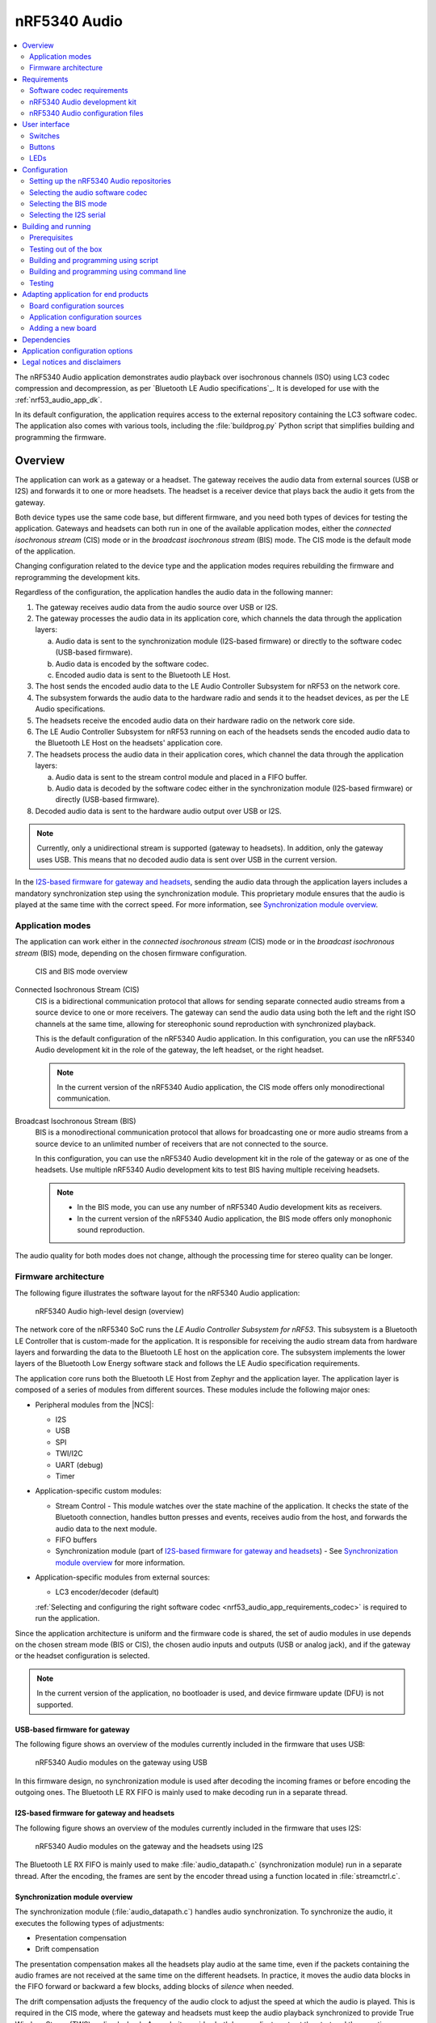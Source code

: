 .. _nrf53_audio_app:

nRF5340 Audio
#############

.. contents::
   :local:
   :depth: 2

The nRF5340 Audio application demonstrates audio playback over isochronous channels (ISO) using LC3 codec compression and decompression, as per `Bluetooth LE Audio specifications`_.
It is developed for use with the :ref:`nrf53_audio_app_dk`.

In its default configuration, the application requires access to the external repository containing the LC3 software codec.
The application also comes with various tools, including the :file:`buildprog.py` Python script that simplifies building and programming the firmware.

.. _nrf53_audio_app_overview:

Overview
********

The application can work as a gateway or a headset.
The gateway receives the audio data from external sources (USB or I2S) and forwards it to one or more headsets.
The headset is a receiver device that plays back the audio it gets from the gateway.

Both device types use the same code base, but different firmware, and you need both types of devices for testing the application.
Gateways and headsets can both run in one of the available application modes, either the *connected isochronous stream* (CIS) mode or in the *broadcast isochronous stream* (BIS) mode.
The CIS mode is the default mode of the application.

Changing configuration related to the device type and the application modes requires rebuilding the firmware and reprogramming the development kits.

Regardless of the configuration, the application handles the audio data in the following manner:

1. The gateway receives audio data from the audio source over USB or I2S.
#. The gateway processes the audio data in its application core, which channels the data through the application layers:

   a. Audio data is sent to the synchronization module (I2S-based firmware) or directly to the software codec (USB-based firmware).
   #. Audio data is encoded by the software codec.
   #. Encoded audio data is sent to the Bluetooth LE Host.

#. The host sends the encoded audio data to the LE Audio Controller Subsystem for nRF53 on the network core.
#. The subsystem forwards the audio data to the hardware radio and sends it to the headset devices, as per the LE Audio specifications.
#. The headsets receive the encoded audio data on their hardware radio on the network core side.
#. The LE Audio Controller Subsystem for nRF53 running on each of the headsets sends the encoded audio data to the Bluetooth LE Host on the headsets' application core.
#. The headsets process the audio data in their application cores, which channel the data through the application layers:

   a. Audio data is sent to the stream control module and placed in a FIFO buffer.
   #. Audio data is decoded by the software codec either in the synchronization module (I2S-based firmware) or directly (USB-based firmware).

#. Decoded audio data is sent to the hardware audio output over USB or I2S.

.. note::
   Currently, only a unidirectional stream is supported (gateway to headsets).
   In addition, only the gateway uses USB.
   This means that no decoded audio data is sent over USB in the current version.

In the `I2S-based firmware for gateway and headsets`_, sending the audio data through the application layers includes a mandatory synchronization step using the synchronization module.
This proprietary module ensures that the audio is played at the same time with the correct speed.
For more information, see `Synchronization module overview`_.

.. _nrf53_audio_app_overview_modes:

Application modes
=================

The application can work either in the *connected isochronous stream* (CIS) mode or in the *broadcast isochronous stream* (BIS) mode, depending on the chosen firmware configuration.

.. figure:: /images/octave_application_topologies.svg
   :alt: CIS and BIS mode overview

   CIS and BIS mode overview

Connected Isochronous Stream (CIS)
  CIS is a bidirectional communication protocol that allows for sending separate connected audio streams from a source device to one or more receivers.
  The gateway can send the audio data using both the left and the right ISO channels at the same time, allowing for stereophonic sound reproduction with synchronized playback.

  This is the default configuration of the nRF5340 Audio application.
  In this configuration, you can use the nRF5340 Audio development kit in the role of the gateway, the left headset, or the right headset.

  .. note::
     In the current version of the nRF5340 Audio application, the CIS mode offers only monodirectional communication.

Broadcast Isochronous Stream (BIS)
  BIS is a monodirectional communication protocol that allows for broadcasting one or more audio streams from a source device to an unlimited number of receivers that are not connected to the source.

  In this configuration, you can use the nRF5340 Audio development kit in the role of the gateway or as one of the headsets.
  Use multiple nRF5340 Audio development kits to test BIS having multiple receiving headsets.

  .. note::
     * In the BIS mode, you can use any number of nRF5340 Audio development kits as receivers.
     * In the current version of the nRF5340 Audio application, the BIS mode offers only monophonic sound reproduction.

The audio quality for both modes does not change, although the processing time for stereo quality can be longer.

.. _nrf53_audio_app_overview_architecture:

Firmware architecture
=====================

The following figure illustrates the software layout for the nRF5340 Audio application:

.. figure:: /images/octave_application_structure_generic.svg
   :alt: nRF5340 Audio high-level design (overview)

   nRF5340 Audio high-level design (overview)

The network core of the nRF5340 SoC runs the *LE Audio Controller Subsystem for nRF53*.
This subsystem is a Bluetooth LE Controller that is custom-made for the application.
It is responsible for receiving the audio stream data from hardware layers and forwarding the data to the Bluetooth LE host on the application core.
The subsystem implements the lower layers of the Bluetooth Low Energy software stack and follows the LE Audio specification requirements.

The application core runs both the Bluetooth LE Host from Zephyr and the application layer.
The application layer is composed of a series of modules from different sources.
These modules include the following major ones:

* Peripheral modules from the |NCS|:

  * I2S
  * USB
  * SPI
  * TWI/I2C
  * UART (debug)
  * Timer

* Application-specific custom modules:

  * Stream Control - This module watches over the state machine of the application.
    It checks the state of the Bluetooth connection, handles button presses and events, receives audio from the host, and forwards the audio data to the next module.
  * FIFO buffers
  * Synchronization module (part of `I2S-based firmware for gateway and headsets`_) - See `Synchronization module overview`_ for more information.

* Application-specific modules from external sources:

  * LC3 encoder/decoder (default)

  :ref:`Selecting and configuring the right software codec <nrf53_audio_app_requirements_codec>` is required to run the application.

Since the application architecture is uniform and the firmware code is shared, the set of audio modules in use depends on the chosen stream mode (BIS or CIS), the chosen audio inputs and outputs (USB or analog jack), and if the gateway or the headset configuration is selected.

.. note::
   In the current version of the application, no bootloader is used, and device firmware update (DFU) is not supported.

.. _nrf53_audio_app_overview_architecture_usb:

USB-based firmware for gateway
------------------------------

The following figure shows an overview of the modules currently included in the firmware that uses USB:

.. figure:: /images/octave_application_structure_gateway.svg
   :alt: nRF5340 Audio modules on the gateway using USB

   nRF5340 Audio modules on the gateway using USB

In this firmware design, no synchronization module is used after decoding the incoming frames or before encoding the outgoing ones.
The Bluetooth LE RX FIFO is mainly used to make decoding run in a separate thread.

.. _nrf53_audio_app_overview_architecture_i2s:

I2S-based firmware for gateway and headsets
-------------------------------------------

The following figure shows an overview of the modules currently included in the firmware that uses I2S:

.. figure:: /images/octave_application_structure.svg
   :alt: nRF5340 Audio modules on the gateway and the headsets using I2S

   nRF5340 Audio modules on the gateway and the headsets using I2S

The Bluetooth LE RX FIFO is mainly used to make :file:`audio_datapath.c` (synchronization module) run in a separate thread.
After the encoding, the frames are sent by the encoder thread using a function located in :file:`streamctrl.c`.

.. _nrf53_audio_app_overview_architecture_sync_module:

Synchronization module overview
-------------------------------

The synchronization module (:file:`audio_datapath.c`) handles audio synchronization.
To synchronize the audio, it executes the following types of adjustments:

* Presentation compensation
* Drift compensation

The presentation compensation makes all the headsets play audio at the same time, even if the packets containing the audio frames are not received at the same time on the different headsets.
In practice, it moves the audio data blocks in the FIFO forward or backward a few blocks, adding blocks of *silence* when needed.

The drift compensation adjusts the frequency of the audio clock to adjust the speed at which the audio is played.
This is required in the CIS mode, where the gateway and headsets must keep the audio playback synchronized to provide True Wireless Stereo (TWS) audio playback.
As such, it provides both larger adjustments at the start and then continuous small adjustments to the audio synchronization.
This compensation method counters any drift caused by the differences in the frequencies of the quartz crystal oscillators used in the development kits.
Development kits use quartz crystal oscillators to generate a stable clock frequency.
However, the frequency of these crystals always slightly differs.
The drift compensation makes the inter-IC sound (I2S) interface on the headsets run as fast as the Bluetooth packets reception.
This prevents I2S overruns or underruns, both in the CIS mode and the BIS mode.

See the following figure for an overview of the synchronization module.

.. figure:: /images/octave_application_structure_sync_module.svg
   :alt: nRF5340 Audio synchronization module overview

   nRF5340 Audio synchronization module overview

Both synchronization methods use the SDU reference timestamps (:c:type:`sdu_ref`) as the reference variable.
If the device is a gateway that is :ref:`using I2S as audio source <nrf53_audio_app_overview_architecture_i2s>` and the stream is unidirectional (gateway to headsets), :c:type:`sdu_ref` is continuously being extracted from the LE Audio Controller Subsystem for nRF53 on the gateway.
These :c:type:`sdu_ref` values are then sent to the gateway's synchronization module, and used to do drift compensation.
This extraction of :c:type:`sdu_ref` happens inside the function in :file:`streamctrl.c` that sends encoded data.

.. note::
   Inside the synchronization module (:file:`audio_datapath.c`), all time-related variables end with ``_us`` (for microseconds).
   This means that :c:type:`sdu_ref` becomes :c:type:`sdu_ref_us` inside the module.

As the nRF5340 is a dual-core SoC, and both cores need the same concept of time, each core runs a free-running timer in an infinite loop.
These two timers are reset at the same time, and they run from the same clock source.
This means that they should always show the same values for the same points in time.
The network core of the nRF5340 running the LE controller for nRF53 uses its timer to generate the :c:type:`sdu_ref` timestamp for every audio packet received.
The application core running the nRF5340 Audio application uses its timer to generate :c:type:`cur_time` and :c:type:`frame_start_ts`.

After the decoding takes place, the audio data is divided into smaller blocks and added to a FIFO.
These blocks are then continuously being fed to I2S, block by block.

See the following figure for the details of the compensation methods of the synchronization module.

.. figure:: /images/octave_application_sync_module_states.svg
   :alt: nRF5340 Audio's state machine for compensation mechanisms

   nRF5340 Audio's state machine for compensation mechanisms

The following external factors can affect the presentation compensation:

* The drift compensation must be synchronized to the locked state (:c:enumerator:`DRIFT_STATE_LOCKED`) before the presentation compensation can start.
  This drift compensation adjusts the frequency of the audio clock, indicating that the audio is being played at the right speed.
  When the drift compensation is not in the locked state, the presentation compensation does not leave the init state (:c:enumerator:`PRES_STATE_INIT`).
  Also, if the drift compensation loses synchronization, moving out of :c:enumerator:`DRIFT_STATE_LOCKED`, the presentation compensation moves back to :c:enumerator:`PRES_STATE_INIT`.
* When audio is being played, it is expected that a new audio frame is received in each ISO connection interval.
  If this does not occur, the headset might have lost its connection with the gateway.
  When the connection is restored, the application receives an :c:type:`sdu_ref` not consecutive with the previously received :c:type:`sdu_ref`.
  Then the presentation compensation is put into :c:enumerator:`PRES_STATE_WAIT` to ensure that the audio is still in sync.

.. note::
   When both the drift and presentation compensation are in state *locked* (:c:enumerator:`DRIFT_STATE_LOCKED` and :c:enumerator:`PRES_STATE_LOCKED`), **LED2** lights up.

Synchronization module flow
+++++++++++++++++++++++++++

The received audio data in the I2S-based firmware devices follows the following path:

1. The LE Audio Controller Subsystem for nRF53 running on the network core receives the compressed audio data.
#. The controller subsystem sends the audio data to the Zephyr Bluetooth LE host similarly to the :ref:`zephyr:bluetooth-hci-rpmsg-sample` sample.
#. The host sends the data to the stream control module (:file:`streamctrl.c`).
#. The data is sent to a FIFO buffer.
#. The data is sent from the FIFO buffer to the :file:`audio_datapath.c` synchronization module.
   The :file:`audio_datapath.c` module performs the audio synchronization based on the SDU reference timestamps.
   Each package sent from the gateway gets a unique SDU reference timestamp.
   These timestamps are generated on the headset controllers.
   This enables the creation of True Wireless Stereo (TWS) earbuds where the audio is synchronized in the CIS mode.
   It does also keep the speed of the inter-IC sound (I2S) interface synchronized with the sending and receiving speed of Bluetooth packets.
#. The :file:`audio_datapath.c` module sends the compressed audio data to the LC3 audio decoder for decoding.

#. The audio decoder decodes the data and sends the uncompressed audio data (PCM) back to the :file:`audio_datapath.c` module.
#. The :file:`audio_datapath.c` module continuously feeds the uncompressed audio data to the hardware codec.
#. The hardware codec receives the uncompressed audio data over the inter-IC sound (I2S) interface and performs the digital-to-analog (DAC) conversion to an analog audio signal.

.. _nrf53_audio_app_requirements:

Requirements
************

The nRF5340 Audio application is designed to be used only with the following hardware:

+---------------------+----------------------------------+--------------------------+---------------------------------+
| Hardware platforms  | PCA                              | Board name               | Build target                    |
+=====================+==================================+==========================+=================================+
| nRF5340 Audio DK    | PCA10121 revision 1.0.0 or above | nrf5340_audio_dk_nrf5340 | nrf5340_audio_dk_nrf5340_cpuapp |
+---------------------+----------------------------------+--------------------------+---------------------------------+

.. note::
   The application supports PCA10121 revisions 1.0.0 or above.
   The application is also compatible with the following pre-launch revisions:

   * Revision 0.7.0 (not recommended).
   * Revisions 0.8.0 and above.

You need at least two nRF5340 Audio development kits (one with the gateway firmware and one with headset firmware) to test the application.
For CIS with TWS in mind, three kits are required.

.. _nrf53_audio_app_requirements_codec:

Software codec requirements
===========================

The nRF5340 Audio application must the LC3 software (developed specifically for use with LE Audio).
The codec requires :ref:`adding its own repository before building and running <nrf53_audio_app_configuration_repos>`.

|lc3_codec_access_note|
See :ref:`nrf53_audio_app_configuration_select_codec` for more information.

.. _nrf53_audio_app_dk:

nRF5340 Audio development kit
=============================

The nRF5340 Audio development kit is a hardware development platform that demonstrates the nRF5340 Audio application.

.. _nrf53_audio_app_dk_features:

Key features of the nRF5340 Audio DK
------------------------------------

* Nordic Semiconductor's nRF5340 Bluetooth LE / multiprotocol SoC.
* Nordic Semiconductor's nPM1100 power management SoC.
* CS47L63 AD-DA converter from Cirrus Logic, dedicated to TWS devices.
* Stereo analog line input.
* Mono analog output.
* Onboard Pulse Density Modulation (PDM) microphone.
* Computer connection and battery charging through USB-C.
* Second nRF5340 SoC that works as an onboard SEGGER debugger.
* SD card reader (no SD card supplied).
* User-programmable buttons and LEDs.
* Normal operating temperature range 10–40°C.
* When using a power adapter to USB, the power supply adapter must meet USB power supply requirements.
* Embedded battery charge system
* Rechargeable Li-Po battery with 1500 mAh capacity

.. _nrf53_audio_app_dk_drawings:

Hardware drawings
-----------------

The nRF5340 Audio hardware drawings show both sides of the development kit in its plastic case:

.. figure:: /images/nRF5340_audio_dk_front_case.svg
   :alt: Figure 1. nRF5340 Audio DK (PCA10121) front view

   Figure 1. nRF5340 Audio DK (PCA10121) front view

.. figure:: /images/nRF5340_audio_dk_back_case.svg
   :alt: Figure 2. nRF5340 Audio DK (PCA10121) back view

   Figure 2. nRF5340 Audio DK (PCA10121) back view

The following figure shows the back of the development kit without the case:

.. figure:: /images/nRF5340_audio_dk_back.svg
   :alt: Figure 3. nRF5340 Audio DK (PCA10121) back view without case

   Figure 3. nRF5340 Audio DK (PCA10121) back view without case

For the description of the relevant PCB elements, see the `User interface`_ section.

.. _nrf53_audio_app_dk_solder_bridge_overview:

Solder bridge overview
----------------------

The nRF5340 Audio DK has a range of solder bridges for enabling or disabling selected functionalities.
Changes to these are not needed for normal use of the DK.
The following table is a complete overview of the solder bridges on the nRF5340 Audio DK.

+------------+-------------------------------------------------------------------------------------+--------------+--------+
|Designator  | Description                                                                         | Default state| Layer  |
+============+=====================================================================================+==============+========+
|SB1         | Short to connect digital microphone DOUT to P1.06                                   | Open         | Top    |
+------------+-------------------------------------------------------------------------------------+--------------+--------+
|SB2         | Cut to disconnect P0.12 from TRACE                                                  | Shorted      | Top    |
+------------+-------------------------------------------------------------------------------------+--------------+--------+
|SB3         | Short to connect PMIC MODE to VOUTB, must not be shorted while SB4 is shorted       | Open         | Top    |
+------------+-------------------------------------------------------------------------------------+--------------+--------+
|SB4         | Cut to disable PMIC MODE from GND, must not be shorted while SB3 is shorted         | Shorted      | Top    |
+------------+-------------------------------------------------------------------------------------+--------------+--------+
|SB5         | Cut to enable VBAT current measurements on P6                                       | Shorted      | Top    |
+------------+-------------------------------------------------------------------------------------+--------------+--------+
|SB6         | Cut to enable VBAT current measurements on P6                                       | Shorted      | Top    |
+------------+-------------------------------------------------------------------------------------+--------------+--------+
|SB7         | Cut to enable HW CODEC 1.8V current measurements on P8                              | Shorted      | Top    |
+------------+-------------------------------------------------------------------------------------+--------------+--------+
|SB8         | Cut to enable VDD_nRF current measurements on P9                                    | Shorted      | Top    |
+------------+-------------------------------------------------------------------------------------+--------------+--------+
|SB9         | Cut to disconnect filter from OUTP                                                  | Shorted      | Top    |
+------------+-------------------------------------------------------------------------------------+--------------+--------+
|SB10        | Cut to disconnect filter from OUTN                                                  | Shorted      | Top    |
+------------+-------------------------------------------------------------------------------------+--------------+--------+
|SB11        | Cut to disconnect the LED for the HW CODEC GPIO                                     | Shorted      | Top    |
+------------+-------------------------------------------------------------------------------------+--------------+--------+
|SB12        | Cut to disconnect digital microphone POWER from the HW CODEC                        | Shorted      | Bottom |
+------------+-------------------------------------------------------------------------------------+--------------+--------+
|SB13        | Cut to disconnect digital microphone DATA from the HW CODEC                         | Shorted      | Bottom |
+------------+-------------------------------------------------------------------------------------+--------------+--------+
|SB14        | Cut to disconnect digital microphone CLOCK from the HW CODEC                        | Shorted      | Bottom |
+------------+-------------------------------------------------------------------------------------+--------------+--------+
|SB15        | Short to connect AUX I2S MCLK to HW CODEC MCLK1                                     | Open         | Top    |
+------------+-------------------------------------------------------------------------------------+--------------+--------+
|SB16        | Short to connect AUX I2S MCLK to HW CODEC MCLK2                                     | Open         | Top    |
+------------+-------------------------------------------------------------------------------------+--------------+--------+
|SB17        | Short to connect P5 pin 6 to GND	                                                   | Open         | Top    |
+------------+-------------------------------------------------------------------------------------+--------------+--------+
|SB18        | Cut to disconnect P5 pin 6 from SHIELD DETECT                                       | Shorted      | Top    |
+------------+-------------------------------------------------------------------------------------+--------------+--------+
|SB19        | Cut to disconnect RTS and CTS flow control lines on UART1                           | Shorted      | Top    |
+------------+-------------------------------------------------------------------------------------+--------------+--------+
|SB20        | Cut to disconnect RTS and CTS flow control lines on UART2                           | Shorted      | Top    |
+------------+-------------------------------------------------------------------------------------+--------------+--------+
|SB21        | Cut to disconnect nRF53 RESET from RESET button when debug is disabled              | Shorted      | Top    |
+------------+-------------------------------------------------------------------------------------+--------------+--------+
|SB22        | Short to permanently connect RESET button to nRF53 RESET                            | Open         | Top    |
+------------+-------------------------------------------------------------------------------------+--------------+--------+
|SB23        | Cut to disconnect RESET button from interface MCU                                   | Shorted      | Top    |
+------------+-------------------------------------------------------------------------------------+--------------+--------+
|SB24        | Short to bypass analog switch for MCLK                                              | Open         | Top    |
+------------+-------------------------------------------------------------------------------------+--------------+--------+


.. _nrf53_audio_app_dk_testpoint_overview:

Testpoint overview
------------------

The following table is a complete overview of the test points on the nRF5340 Audio DK.

+-------------+----------------------------+--------------------------------------------------+-------+--------+
| Designator  | Net                        | Description                                      | Size  | Layer  |
+=============+============================+==================================================+=======+========+
|TP1          | NetTP1-1                   | IN1LP_1 pin of CS47L63                           | 1.5mm | Bottom |
+-------------+----------------------------+--------------------------------------------------+-------+--------+
|TP2          | NetTP2-1                   | IN1LN_1 pin of CS47L63                           | 1.5mm | Bottom |
+-------------+----------------------------+--------------------------------------------------+-------+--------+
|TP3          | NetTP3-1                   | IN1RP pin of CS47L63                             | 1.5mm | Bottom |
+-------------+----------------------------+--------------------------------------------------+-------+--------+
|TP4          | NetTP4-1                   | IN1RN pin of CS47L63                             | 1.5mm | Bottom |
+-------------+----------------------------+--------------------------------------------------+-------+--------+
|TP5          | NetTP5-1                   | IN2LN pin of CS47L63                             | 1.5mm | Bottom |
+-------------+----------------------------+--------------------------------------------------+-------+--------+
|TP6          | NetTP6-1                   | IN2RN pin of CS47L63                             | 1.5mm | Bottom |
+-------------+----------------------------+--------------------------------------------------+-------+--------+
|TP7          | HW_CODEC_AUX_I2C.SCL       | AUX SCL pin of CS47L63                           | 1.5mm | Top    |
+-------------+----------------------------+--------------------------------------------------+-------+--------+
|TP8          | HW_CODEC_AUX_I2C.SDA       | AUX SDA pin of CS47L63                           | 1.5mm | Top    |
+-------------+----------------------------+--------------------------------------------------+-------+--------+
|TP9          | P0.07/AIN3                 | RGB LED 1 Red color input pin                    | 1.5mm | Top    |
+-------------+----------------------------+--------------------------------------------------+-------+--------+
|TP10         | P0.28/AIN7                 | RGB LED 2 Red color input pin                    | 1.5mm | Top    |
+-------------+----------------------------+--------------------------------------------------+-------+--------+
|TP11         | P1.01                      | LED 3 input pin                                  | 1.5mm | Top    |
+-------------+----------------------------+--------------------------------------------------+-------+--------+
|TP12         | P0.04/AIN0                 | Button 3                                         | 1.5mm | Top    |
+-------------+----------------------------+--------------------------------------------------+-------+--------+
|TP13         | VDD_EXT_HW_CODEC.1V2       | External HW CODEC 1.2V supply                    | 1.5mm | Top    |
+-------------+----------------------------+--------------------------------------------------+-------+--------+
|TP14         | VDD_EXT_HW_CODEC.1V8       | External HW CODEC 1.8V supply                    | 1.5mm | Top    |
+-------------+----------------------------+--------------------------------------------------+-------+--------+
|TP15         | BAT_NTC                    | Li-poly battery NTC pin                          | 1.5mm | Top    |
+-------------+----------------------------+--------------------------------------------------+-------+--------+
|TP16         | BATTERY                    | Li-poly battery voltage after power switch       | 1.5mm | Top    |
+-------------+----------------------------+--------------------------------------------------+-------+--------+
|TP17         | NetC41-1                   | USB voltage after power switch                   | 1.5mm | Top    |
+-------------+----------------------------+--------------------------------------------------+-------+--------+
|TP18         | NetC43-2                   | USB voltage before power switch                  | 1.5mm | Top    |
+-------------+----------------------------+--------------------------------------------------+-------+--------+
|TP19         | HEADPHONE.OUTP             | Headphone jack tip                               | 1.5mm | Top    |
+-------------+----------------------------+--------------------------------------------------+-------+--------+
|TP20         | HEADPHONE.OUTN             | Headphone jack sleeve                            | 1.5mm | Top    |
+-------------+----------------------------+--------------------------------------------------+-------+--------+
|TP21         | DU_N                       | USB connector D-                                 | 1.5mm | Top    |
+-------------+----------------------------+--------------------------------------------------+-------+--------+
|TP22         | DU_P                       | USB connector D+                                 | 1.5mm | Top    |
+-------------+----------------------------+--------------------------------------------------+-------+--------+
|TP23         | SWDIO                      | nRF5340 Serial Wire Debug data                   | 1.5mm | Top    |
+-------------+----------------------------+--------------------------------------------------+-------+--------+
|TP24         | SWDCLK                     | nRF5340 Serial Wire Debug clock                  | 1.5mm | Top    |
+-------------+----------------------------+--------------------------------------------------+-------+--------+
|TP25         | R\E\S\E\T\                 | nRF5340 Reset                                    | 1.5mm | Top    |
+-------------+----------------------------+--------------------------------------------------+-------+--------+
|TP26         | SD_CS                      | SD card slot CS line                             | 1.5mm | Top    |
+-------------+----------------------------+--------------------------------------------------+-------+--------+
|TP27         | SD_SCK                     | SD card slot SCK line                            | 1.5mm | Top    |
+-------------+----------------------------+--------------------------------------------------+-------+--------+
|TP28         | VDD_IN_1V                  | 1.2V regulator output                            | 1.5mm | Top    |
+-------------+----------------------------+--------------------------------------------------+-------+--------+
|TP29         | SUPPLY_1V8                 | nPM1100 1.8V output                              | 1.5mm | Top    |
+-------------+----------------------------+--------------------------------------------------+-------+--------+
|TP30         | SUPPLY_3V3                 | 3.3V regulator output                            | 1.5mm | Top    |
+-------------+----------------------------+--------------------------------------------------+-------+--------+
|TP31         | VDD_DBG_3V3                | Debug regulator 3.3V output                      | 1.5mm | Top    |
+-------------+----------------------------+--------------------------------------------------+-------+--------+
|TP32         | VDD_DBG_1V8                | Debug regulator 1.8V output                      | 1.5mm | Top    |
+-------------+----------------------------+--------------------------------------------------+-------+--------+
|TP33         | SW_EN                      | Load switch enable signal                        | 1.5mm | Top    |
+-------------+----------------------------+--------------------------------------------------+-------+--------+
|TP34         | GND                        | Ground                                           | 1.5mm | Top    |
+-------------+----------------------------+--------------------------------------------------+-------+--------+
|TP35         | GND                        | Ground                                           | 1.5mm | Top    |
+-------------+----------------------------+--------------------------------------------------+-------+--------+
|TP36         | NetQ9-1                    | Debug enable signal                              | 1.5mm | Top    |
+-------------+----------------------------+--------------------------------------------------+-------+--------+
|TP37         | IMCU_SWDIO                 | Interface MCU Serial Wire Debug data             | 1.5mm | Top    |
+-------------+----------------------------+--------------------------------------------------+-------+--------+
|TP38         | IMCU_RESET                 | Interface MCU Reset                              | 1.5mm | Top    |
+-------------+----------------------------+--------------------------------------------------+-------+--------+
|TP39         | IMCU_SWDCLK                | Interface MCU Serial Wire Debug clock            | 1.5mm | Top    |
+-------------+----------------------------+--------------------------------------------------+-------+--------+
|TP40         | SHIELD_DETECT              | Detect signal for Arduino compatible shield      | 1.0mm | Top    |
+-------------+----------------------------+--------------------------------------------------+-------+--------+
|TP41         | HW_CODEC_IF.SPI.MISO       | SPI MISO pin of CS47L63                          | 1.0mm | Top    |
+-------------+----------------------------+--------------------------------------------------+-------+--------+
|TP42         | HW_CODEC_IF.SPI.MOSI       | SPI MOSI pin of CS47L63                          | 1.0mm | Top    |
+-------------+----------------------------+--------------------------------------------------+-------+--------+
|TP43         | HW_CODEC_IF.SPI.SCK        | SPI SCK pin of CS47L63                           | 1.0mm | Top    |
+-------------+----------------------------+--------------------------------------------------+-------+--------+
|TP44         | HW_CODEC_IF.SPI.CS         | SPI SS pin of CS47L63                            | 1.0mm | Top    |
+-------------+----------------------------+--------------------------------------------------+-------+--------+
|TP45         | HW_CODEC_IF.CTRL.GPIO      | GPIO pin of CS47L63                              | 1.0mm | Top    |
+-------------+----------------------------+--------------------------------------------------+-------+--------+
|TP46         | HW_CODEC_IF.CTRL.IRQ       | IRQ pin of CS47L63                               | 1.0mm | Top    |
+-------------+----------------------------+--------------------------------------------------+-------+--------+
|TP47         | HW_CODEC_IF.CTRL.RESET     | RESET pin of CS47L63                             | 1.0mm | Top    |
+-------------+----------------------------+--------------------------------------------------+-------+--------+
|TP48         | HW_CODEC_IF.I2S.MCLK       | MCLK1 pin of CS47L63                             | 1.0mm | Top    |
+-------------+----------------------------+--------------------------------------------------+-------+--------+
|TP49         | HW_CODEC_IF.I2S.DOUT       | I2S DOUT pin of CS47L63                          | 1.0mm | Top    |
+-------------+----------------------------+--------------------------------------------------+-------+--------+
|TP50         | HW_CODEC_IF.I2S.DIN        | I2S DIN pin of CS47L63                           | 1.0mm | Top    |
+-------------+----------------------------+--------------------------------------------------+-------+--------+
|TP51         | HW_CODEC_IF.I2S.BCLK       | I2S BCLK pin of CS47L63                          | 1.0mm | Top    |
+-------------+----------------------------+--------------------------------------------------+-------+--------+
|TP52         | HW_CODEC_IF.I2S.FSYNC      | I2S FSYNC pin of CS47L63                         | 1.0mm | Top    |
+-------------+----------------------------+--------------------------------------------------+-------+--------+
|TP53         | NetSB12-1                  | MICBIASB pin of CS47L63                          | 1.0mm | Top    |
+-------------+----------------------------+--------------------------------------------------+-------+--------+
|TP54         | NetSB13-1                  | IN1_PDMDATA pin of CS47L63                       | 1.0mm | Top    |
+-------------+----------------------------+--------------------------------------------------+-------+--------+
|TP55         | NetSB14-1                  | IN1_PDMCLK pin of CS47L6                         | 1.0mm | Top    |
+-------------+----------------------------+--------------------------------------------------+-------+--------+
|TP56         | PMIC_ERR                   | nPM1100 error indication                         | 1.0mm | Top    |
+-------------+----------------------------+--------------------------------------------------+-------+--------+
|TP57         | PMIC_CHG                   | nPM1100 charge indication                        | 1.0mm | Top    |
+-------------+----------------------------+--------------------------------------------------+-------+--------+
|TP58         | P0.29                      | RGB LED 2 Green color input pin                  | 1.0mm | Top    |
+-------------+----------------------------+--------------------------------------------------+-------+--------+
|TP59         | P0.30                      | RGB LED 2 Blue color input pin                   | 1.0mm | Top    |
+-------------+----------------------------+--------------------------------------------------+-------+--------+
|TP60         | P1.04                      | UART1 RXD                                        | 1.0mm | Top    |
+-------------+----------------------------+--------------------------------------------------+-------+--------+
|TP61         | P1.05                      | UART1 TXD                                        | 1.0mm | Top    |
+-------------+----------------------------+--------------------------------------------------+-------+--------+
|TP62         | P1.06                      | UART1 CTS                                        | 1.0mm | Top    |
+-------------+----------------------------+--------------------------------------------------+-------+--------+
|TP63         | P1.07                      | UART1 RTS                                        | 1.0mm | Top    |
+-------------+----------------------------+--------------------------------------------------+-------+--------+
|TP64         | NetJ5-10                   | SD card slot card detect                         | 1.0mm | Top    |
+-------------+----------------------------+--------------------------------------------------+-------+--------+
|TP65         | P0.11                      | SD card slot level translator enable             | 1.0mm | Top    |
+-------------+----------------------------+--------------------------------------------------+-------+--------+
|TP66         | P1.15                      | Current shunt monitor alert signal               | 1.0mm | Top    |
+-------------+----------------------------+--------------------------------------------------+-------+--------+
|TP67         | GND                        | Ground                                           | 1.5mm | Top    |
+-------------+----------------------------+--------------------------------------------------+-------+--------+
|TP68         | LINE_IN.LEFT               | Line-in jack tip                                 | 1.5mm | Top    |
+-------------+----------------------------+--------------------------------------------------+-------+--------+
|TP69         | LINE_IN.RIGHT              | Line-in jack ring                                | 1.5mm | Top    |
+-------------+----------------------------+--------------------------------------------------+-------+--------+

.. _nrf53_audio_app_configuration_files:

nRF5340 Audio configuration files
=================================

The nRF5340 Audio uses combinations of multiple :file:`.conf` files for different application versions and device types.

The :file:`prj.conf` file is the main configuration file, and it is always included.
The configuration files for specifying application versions and device types are named using the format *overlay-<version_or_device>.conf*.
For example, the configuration file for the ``release`` application version is :file:`overlay-release.conf`.

The following configuration file options are available for the nRF5340 Audio development kit:

* ``release`` - Release version of the application with no debugging features.
* ``debug`` - Debug version of the application.
  It has the same option settings as the ``release`` configuration, but also enables debug options.
* ``headset`` - Application configuration for the headset device type.
* ``gateway`` - Application configuration for the gateway device type.

You can combine the configuration files as follows to obtain one of four different application configurations:

.. list-table::
    :widths: auto
    :header-rows: 1

    * - Configuration file/Application configuration
      - Headset + debug
      - Gateway + debug
      - Headset + release
      - Gateway + release
    * - ``prj.conf`` (always used)
      - ✔
      - ✔
      - ✔
      - ✔
    * - ``overlay-debug.conf``
      - ✔
      - ✔
      -
      -
    * - ``overlay-release.conf``
      -
      -
      - ✔
      - ✔
    * - Resulting build directory when using the script
      - ``dev_headset/build_debug``
      - ``dev_gateway/build_debug``
      - ``dev_headset/build_release``
      - ``dev_gateway/build_release``

This means that when you build the application using the ``headset`` device type and the ``release`` application version (third column), the build process includes :file:`prj.conf`,  :file:`overlay-headset.conf`, and :file:`overlay-release.conf` at the time of building the firmware.
If you are building using the script, the build files are then placed in the :file:`build/headset_release` directory.

See :ref:`nrf53_audio_app_building` for detailed information about selecting the desired combination of configuration files for your build.

.. _nrf53_audio_app_ui:

User interface
**************

The application implements a simple user interface based on the available PCB elements.
You can control the application using predefined switches and buttons while the LEDs display information.

.. _nrf53_audio_app_ui_switches:

Switches
========

The application uses the following switches on the supported development kit:

+-------------------+-------------------------------------------------------------------------------------+
| Switch            | Function                                                                            |
+===================+=====================================================================================+
| **POWER**         | Turns the development kit on or off.                                                |
+-------------------+-------------------------------------------------------------------------------------+
| **DEBUG ENABLE**  | Turns on or off power for debug features.                                           |
|                   | This switch is used for accurate power and current measurements.                    |
+-------------------+-------------------------------------------------------------------------------------+

.. _nrf53_audio_app_ui_buttons:

Buttons
=======

The application uses the following buttons on the supported development kit:

+---------------+----------------------------------------------------------------+
| Button        | Function                                                       |
+===============+================================================================+
| **VOL-**      | Turns the playback volume down (and unmutes).                  |
+---------------+----------------------------------------------------------------+
| **VOL+**      | Turns the playback volume up (and unmutes).                    |
+---------------+----------------------------------------------------------------+
| **PLAY/PAUSE**| Starts or pauses the playback.                                 |
+---------------+----------------------------------------------------------------+
| **BTN 4**     | During playback, sends a test tone generated by the gateway.   |
|               | Pressing the button multiple times changes the tone frequency. |
|               | The available values are 1000 Hz, 2000 Hz, and 4000 Hz.        |
|               | Use this tone to check the synchronization of headsets.        |
|               | This button is only supported on the gateway.                  |
+---------------+----------------------------------------------------------------+
| **BTN 5**     | Mutes the playback volume.                                     |
+---------------+----------------------------------------------------------------+
| **RESET**     | Resets the device.                                             |
+---------------+----------------------------------------------------------------+

.. _nrf53_audio_app_ui_leds:

LEDs
====

To indicate the tasks performed, the application uses the LED behavior described in the following table:

+--------------------------+-----------------------------------------------------------------------------------------------------+
| LED                      |Indication                                                                                           |
+==========================+=====================================================================================================+
| **LED1**                 | Off - No Bluetooth connection.                                                                      |
|                          +-----------------------------------------------------------------------------------------------------+
|                          | Blinking blue - Depending on the device and the mode:                                               |
|                          |                                                                                                     |
|                          | * Headset: Kits have started streaming audio (BIS and CIS modes).                                   |
|                          | * Gateway: Kit has connected to a headset (CIS mode) or has started broadcasting audio (BIS mode).  |
|                          +-----------------------------------------------------------------------------------------------------+
|                          | Solid blue - Headset, depending on the mode:                                                        |
|                          | Kits have connected to the gateway (CIS mode) or found a broadcasting stream (BIS mode).            |
+--------------------------+-----------------------------------------------------------------------------------------------------+
| **LED2**                 | Off - Sync not achieved.                                                                            |
|                          +-----------------------------------------------------------------------------------------------------+
|                          | Solid green - Sync achieved (both drift and presentation compensation are in the ``LOCKED`` state). |
+--------------------------+-----------------------------------------------------------------------------------------------------+
| **LED3**                 | Blinking green - The nRF5340 Audio DK application core is running.                                  |
+--------------------------+-----------------------------------------------------------------------------------------------------+
| **CODEC**                | Off - No configuration loaded to the onboard hardware codec.                                        |
|                          +-----------------------------------------------------------------------------------------------------+
|                          | Solid green - Hardware codec configuration loaded.                                                  |
+--------------------------+-----------------------------------------------------------------------------------------------------+
| **RGB1**                 | Solid green - The device is programmed as the gateway.                                              |
| (bottom side LEDs around +-----------------------------------------------------------------------------------------------------+
| the center opening)      | Solid blue - The device is programmed as the left headset.                                          |
|                          +-----------------------------------------------------------------------------------------------------+
|                          | Solid magenta - The device is programmed as the right headset.                                      |
|                          +-----------------------------------------------------------------------------------------------------+
|                          | Solid yellow - The device is programmed with factory firmware.                                      |
|                          | It must be re-programmed as gateway or headset.                                                     |
|                          +-----------------------------------------------------------------------------------------------------+
|                          | Solid red (debug mode) - Fault in the application core has occurred.                                |
|                          | See UART log for details and use the **RESET** button to reset the device.                          |
|                          | In the release mode, the device resets automatically with no indication on LED or UART.             |
+--------------------------+-----------------------------------------------------------------------------------------------------+
| **RGB 2**                | Controlled by the Bluetooth LE Controller on the network core.                                      |
|                          +-----------------------------------------------------------------------------------------------------+
|                          | Blinking green - Ongoing CPU activity.                                                              |
|                          +-----------------------------------------------------------------------------------------------------+
|                          | Solid red - Error.                                                                                  |
|                          +-----------------------------------------------------------------------------------------------------+
|                          | Solid white (all colors on) - The **RGB 2** LED is not initialized by the Bluetooth LE Controller.  |
+--------------------------+-----------------------------------------------------------------------------------------------------+
| **ERR**                  | PMIC error or a charging error (or both).                                                           |
+--------------------------+-----------------------------------------------------------------------------------------------------+
| **CHG**                  | Off - Charge completed or no battery connected.                                                     |
|                          +-----------------------------------------------------------------------------------------------------+
|                          | Solid yellow - Charging in progress.                                                                |
+--------------------------+-----------------------------------------------------------------------------------------------------+
| **OB/EXT**               | Off - No 3.3 V power available.                                                                     |
|                          +-----------------------------------------------------------------------------------------------------+
|                          | Solid green - On-board hardware codec selected.                                                     |
|                          +-----------------------------------------------------------------------------------------------------+
|                          | Solid yellow - External hardware codec selected.                                                    |
|                          | This LED turns solid yellow also when the devices are reset, for the time then pins are floating.   |
+--------------------------+-----------------------------------------------------------------------------------------------------+
| **FTDI SPI**             | Off - No data is written to the hardware codec using SPI.                                           |
|                          +-----------------------------------------------------------------------------------------------------+
|                          | Yellow - The same SPI is used for both the hardware codec and the SD card.                          |
|                          | When this LED is yellow, the shared SPI is used by the FTDI to write data to the hardware codec.    |
+--------------------------+-----------------------------------------------------------------------------------------------------+
| **IFMCU**                | Off - No PC connection available.                                                                   |
| (bottom side)            +-----------------------------------------------------------------------------------------------------+
|                          | Solid green - Connected to PC.                                                                      |
|                          +-----------------------------------------------------------------------------------------------------+
|                          | Rapid green flash - USB enumeration failed.                                                         |
+--------------------------+-----------------------------------------------------------------------------------------------------+
| **HUB**                  | Off - No PC connection available.                                                                   |
| (bottom side)            +-----------------------------------------------------------------------------------------------------+
|                          | Green - Standard USB hub operation.                                                                 |
+--------------------------+-----------------------------------------------------------------------------------------------------+

.. _nrf53_audio_app_configuration:

Configuration
*************

|config|

.. _nrf53_audio_app_configuration_repos:

Setting up the nRF5340 Audio repositories
=========================================

The application relies on the following :ref:`external OSS repositories <dm_code_base>` that need to be pulled using west:

* LC3 software codec repository
* Hardware codec driver repository

To have these repositories managed by west, complete the following steps:

1. Add the group filter specific to the nRF5340 Audio application to the west manifest file of your project by running the following command:

   .. code-block:: console

      west config manifest.group-filter +nrf5340_audio

#. Update west to fetch the repositories in the nRF5340 Audio group:

   .. code-block:: console

      west update

If west can fetch the repositories correctly, you can now build the application.

For more information about west, see :ref:`Zephyr's documentation page <zephyr:west>`.

.. _nrf53_audio_app_configuration_select_codec:

Selecting the audio software codec
==================================

The nRF5340 Audio application must use either the LC3 software (developed specifically for use with LE Audio).
The codec requires :ref:`adding its own repository before building and running <nrf53_audio_app_configuration_repos>`.

|lc3_codec_access_note|

.. _nrf53_audio_app_configuration_select_bis:

Selecting the BIS mode
======================

The CIS mode is the default operating mode for the application.
You can switch to the BIS mode by adding the ``CONFIG_TRANSPORT_BIS`` Kconfig option set to ``y`` to the main :file:`prj.conf` file.

.. _nrf53_audio_app_configuration_select_i2s:

Selecting the I2S serial
========================

In the default configuration, the gateway application uses the USB serial port as the audio source.
The :ref:`nrf53_audio_app_building` and :ref:`nrf53_audio_app_testing` steps also refer to using the USB serial connection.

You can switch to using the I2S serial connection by adding the ``CONFIG_AUDIO_SOURCE_I2S`` Kconfig option set to ``y`` to the main :file:`prj.conf` file.

When testing the application, an additional audio jack cable is required to use I2S.
Use this cable to connect the audio source (PC) to the analog **LINE IN** on the development kit.

.. _nrf53_audio_app_building:

Building and running
********************

This sample can be found under :file:`applications/nrf5340_audio` in the nRF Connect SDK folder structure.

.. note::
   Building and programming the nRF5340 Audio application is different from the :ref:`standard procedure <ug_nrf5340_building>` of building and programming for the nRF5340 DK.
   This is because the nRF5340 Audio application only builds and programs the files for the application core.
   |net_core_hex_note|

You can build and program the application in one of the following ways:

* :ref:`nrf53_audio_app_building_script`.
  This is the suggested method.
  Using this method allows you to build and program multiple development kits at the same time.
* :ref:`nrf53_audio_app_building_standard`.
  Using this method requires building and programming each development kit separately.

Prerequisites
=============

Before building the application, make sure to meet the following prerequisites described in the :ref:`nrf53_audio_app_configuration` section:

* :ref:`nrf53_audio_app_configuration_repos`
* :ref:`nrf53_audio_app_configuration_select_codec`

Testing out of the box
======================

Each development kit comes preprogrammed with basic firmware that indicates if the kit is functional.
Before building the application, you can verify if the kit is working by completing the following steps:

1. Plug the devices into the USB port using USB-C.
#. Turn on the development kit using the On/Off switch.
#. Observe **RGB1** (bottom side LEDs around the center opening that illuminate the Nordic Semiconductor logo) turn solid yellow, **OB/EXT** turn solid green, and **LED3** start blinking green.

You can now program the development kits with either gateway or headset firmware before they can be used.

.. _nrf53_audio_app_building_script:

Building and programming using script
=====================================

The suggested method for building the application and programming it to the development kit is running the :file:`buildprog.py` Python script, which is located in the :file:`applications/nrf5340_audio/tools/buildprog` directory.
The script automates the process of selecting :ref:`configuration files <nrf53_audio_app_configuration_files>` and building different versions of the application.
This eases the process of building and programming images for multiple development kits.

Preparing the JSON file
-----------------------

The script depends on the settings defined in the :file:`nrf5340_audio_dk_devices.json` file.
Before using the script, make sure to update this file with the following information for each development kit you want to use:

* ``nrf5340_audio_dk_snr`` -- This field lists the SEGGER serial number.
  You can check this number on the sticker on the nRF5340 Audio development kit.
  Alternatively, connect the development kit to your PC and run ``nrfjprog -i`` in a command window to print the SEGGER serial number of the kit.
* ``nrf5340_audio_dk_dev`` -- This field assigns the specific nRF5340 Audio development kit to be a headset or a gateway.
* ``channel`` -- This field is valid only for headsets operating in the CIS mode.
  It sets the channels on which the headset is meant to work.
  When no channel is set, the headset is programmed as a left channel one.

Running the script
------------------

After editing the :file:`nrf5340_audio_dk_devices.json` file, run :file:`buildprog.py` to build the firmware for the development kits.
The building command for running the script requires providing the following parameters, in line with :ref:`nrf53_audio_app_configuration_files`:

* Core type (``-c`` parameter): ``app``, ``net``, or ``both``
* Application version (``-b`` parameter): either ``release`` or ``debug``
* Device type (``-d`` parameter): ``headset``, ``gateway``, or ``both``

For example, to build the application using the script for the application core with the ``debug`` application version for both the headset and the gateway, run the following command from the :file:`buildprog` directory:

.. code-block:: console

   python buildprog.py -c app -b debug -d both

This command can be ran from any location, as long as the correct path to :file:`buildprog.py` is given.

The build files are saved in the :file:`applications/nrf5340_audio/build` directory.
The script creates a directory for each application version and device type combination.
For example, when running the command above, the script creates the :file:`dev_gateway/build_debug` and :file:`dev_headset/build_debug` directories.

Programming with the script
   The development kits are programmed according to the serial numbers set in the JSON file.
   If you run the script with the ``-p`` parameter, you can program one or both of the cores after building the files.
   Make sure to connect the development kits with your PC using USB-C and turn them on using the **POWER** switch before you run the command.
   The command for programming can look as follows:

   .. code-block:: console

      python buildprog.py -c both -b debug -d both -p

   This command builds the application with the ``debug`` application version for both the headset and the gateway and programs the application core.
   Given the ``-c both`` parameter, it also takes the precompiled Bluetooth Low Energy Controller binary from the :file:`applications/nrf5340_audio/bin` directory and programs it to the network core of both the gateway and the headset.

   .. note::
      If the programming command fails because of :ref:`readback_protection_error`, run :file:`buildprog.py` with the ``--recover-on-fail`` or ``-f`` parameter to recover and re-program automatically when programming fails.
      For example, using the programming command example above:

      .. code-block:: console

         python buildprog.py -c both -b debug -d both -p --recover-on-fail

Getting help
   Run ``python buildprog.py -h`` for information about all available script parameters.

Configuration table overview
   When running the script command, a table similar to the following one is displayed to provide an overview of the selected options and parameter values:

   .. code-block:: console

      +------------+----------+---------+--------------+---------------------+---------------------+
      | snr        | snr conn | device  | only reboot  | core app programmed | core net programmed |
      +------------+----------+---------+--------------+---------------------+---------------------+
      | 1010101010 | True     | headset | Not selected | Selected TBD        | Not selected        |
      | 2020202020 | True     | gateway | Not selected | Selected TBD        | Not selected        |
      | 3030303030 | True     | headset | Not selected | Selected TBD        | Not selected        |
      +------------+----------+---------+--------------+---------------------+---------------------+

   See the following table for the meaning of each column and the list of possible values:

   +-----------------------+-----------------------------------------------------------------------------------------------------+-----------------------------------------------+
   | Column                | Indication                                                                                          | Possible values                               |
   +=======================+=====================================================================================================+===============================================+
   | ``snr``               | Serial number of the device, as provided in the :file:`nrf5340_audio_dk_devices.json` file.         | Serial number.                                |
   +-----------------------+-----------------------------------------------------------------------------------------------------+-----------------------------------------------+
   | ``snr conn``          | Whether the device with the provided serial number is connected to the PC with a serial connection. | ``True`` - Connected.                         |
   |                       |                                                                                                     +-----------------------------------------------+
   |                       |                                                                                                     | ``False`` - Not connected.                    |
   +-----------------------+-----------------------------------------------------------------------------------------------------+-----------------------------------------------+
   | ``device``            | Device type, as provided in the :file:`nrf5340_audio_dk_devices.json` file.                         | ``headset`` - Headset.                        |
   |                       |                                                                                                     +-----------------------------------------------+
   |                       |                                                                                                     | ``gateway`` - Gateway.                        |
   +-----------------------+-----------------------------------------------------------------------------------------------------+-----------------------------------------------+
   | ``only reboot``       | Whether the device is to be only reset and not programmed.                                          | ``Not selected`` - No reset.                  |
   |                       | This depends on the ``-r`` parameter in the command, which overrides other parameters.              +-----------------------------------------------+
   |                       |                                                                                                     | ``Selected TBD`` - Only reset requested.      |
   |                       |                                                                                                     +-----------------------------------------------+
   |                       |                                                                                                     | ``Selected done`` - Reset done.               |
   +-----------------------+-----------------------------------------------------------------------------------------------------+-----------------------------------------------+
   |``core app programmed``| Whether the application core is to be programmed.                                                   | ``Not selected`` - Core won't be programmed.  |
   |                       | This depends on the values provided to the ``-c`` and ``-d`` parameters (see above).                +-----------------------------------------------+
   |                       |                                                                                                     | ``Selected TBD`` - Programming requested.     |
   |                       |                                                                                                     +-----------------------------------------------+
   |                       |                                                                                                     | ``Selected done`` - Programming done.         |
   +-----------------------+-----------------------------------------------------------------------------------------------------+-----------------------------------------------+
   |``core net programmed``| Whether the network core is to be programmed.                                                       | ``Not selected`` - Core won't be programmed.  |
   |                       | This depends on the values provided to the ``-c`` parameter (see above).                            +-----------------------------------------------+
   |                       |                                                                                                     | ``Selected TBD`` - Programming requested.     |
   |                       |                                                                                                     +-----------------------------------------------+
   |                       |                                                                                                     | ``Selected done`` - Programming done.         |
   +-----------------------+-----------------------------------------------------------------------------------------------------+-----------------------------------------------+

.. _nrf53_audio_app_building_standard:

Building and programming using command line
===========================================

You can also build the nRF5340 Audio application using the standard |NCS| :ref:`build steps <gs_programming>` for the command line.

.. note::
   Using this method requires you to build and progam each development kit one at a time before moving to the next configuration, which can be time-consuming.
   :ref:`nrf53_audio_app_building_script` is recommended.

Building the application
------------------------

Complete the following steps to build the application:

1. Choose the combination of the build flags, in line with :ref:`nrf53_audio_app_configuration_files`:

   a. Choose the application version by using one of the following options:

      * ``-DOVERLAY_CONFIG=overlay-debug.conf``
      * ``-DOVERLAY_CONFIG=overlay-release.conf``

   #. Choose the device type by using one of the following options:

      * ``-DOVERLAY_CONFIG=overlay-headset.conf``
      * ``-DOVERLAY_CONFIG=overlay-gateway.conf``

   Both build flags must be provided using only one ``-DOVERLAY_CONFIG`` parameter, as shown in the following step.
#. Build the application using the standard :ref:`build steps <gs_programming>`.
   For example, if you want to build the firmware for the application core as a headset using the ``debug`` application version, you can run the following command:

   .. code-block:: console

      west build -b nrf5340_audio_dk_nrf5340_cpuapp --pristine -- -DOVERLAY_CONFIG="overlay-headset.conf overlay-debug.conf"

   Unlike when :ref:`nrf53_audio_app_building_script`, this command creates the build files directly in the :file:`build` directory.
   This means that you first need to program the development kit for the headset before you build and program other development kits.

Programming the application
---------------------------

After building the files for the development kit you want to program, complete the following steps to program the application from the command line:

1. Plug the device into the USB port using USB-C.
#. Turn on the development kit using the On/Off switch.
#. Open a command prompt.
#. Run the following command to print the SEGGER serial number of your development kit:

   .. code-block:: console

      nrfjprog -i

   .. note::
      Pay attention to which device is to be programmed with the gateway HEX file and which devices are to be programmed with the headset HEX file.

#. Program the network core on the development kit by running the following command:

   .. code-block:: console

      nrfjprog --program bin/ble5-ctr-rpmsg_3216.hex --chiperase --coprocessor CP_NETWORK -r

   |net_core_hex_note|
#. Program the application core on the development kit with the respective HEX file from the :file:`build` directory by running the following command:

   .. code-block:: console

      nrfjprog --program build/zephyr/zephyr.hex --coprocessor CP_APPLICATION --sectorerase -r

   In this example, :file:`build/zephyr/zephyr.hex` is the HEX binary file for the application core.
#. If any device is not programmed due to :ref:`readback_protection_error`, complete the following steps:

   a. Run the following commands to recover the device:

      .. code-block:: console

         nrfjprog --recover --coprocessor CP_NETWORK
         nrfjprog --recover

   #. Repeat steps 5 and 6 to program both cores again.

#. When using the default CIS configuration, if you want to use two headset devices, you must also populate the UICR with the desired channel for each headset.
   Use the following commands, depending on which headset you want to populate:

   * Left headset:

     .. code-block:: console

        nrfjprog --memwr 0x00FF80F4 --val 0

   * Right headset:

     .. code-block:: console

        nrfjprog --memwr 0x00FF80F4 --val 1

   Select the correct board when prompted with the popup or add the ``--snr`` parameter followed by the SEGGER serial number of the correct board at the end of the ``nrfjprog`` command.

.. _nrf53_audio_app_testing:

Testing
=======

After building and programming the application, you can test it for both the CIS and the BIS modes.
The following testing scenarios assume you are using USB as the audio source on the gateway.
This is the default setting.

.. _nrf53_audio_app_testing_steps_cis:

Testing the default CIS mode
----------------------------

Complete the following steps to test the CIS mode for one gateway and two headset devices:

1. Make sure that the development kits are still plugged into the USB port using USB-C and are turned on.
   After programming, **RGB2** starts blinking green on every device to indicate the ongoing CPU activity on the network core.
   **LED3** starts blinking green on every device to indicate the ongoing CPU activity on the application core.
#. Wait for the **LED1** on the gateway to start blinking blue.
   This happens shortly after programming the development kit and indicates that the gateway device is connected to at least one headset and ready to send data.
#. Search the list of audio devices listed in the sound settings of your operating system for *nRF5340 USB Audio* (gateway) and select it as the output device.
#. Connect headphones to the **HEADPHONE** audio jack on both headset devices.
#. Start audio playback on your PC from any source.
#. After **LED1** turns solid blue on the headsets and starts blinking blue on the gateway, press the **PLAY/PAUSE** button on a headset.
   **LED1** starts blinking blue and the audio stream starts on the chosen headset.

   .. note::
      The audio outputs only to the left channel of the audio jack, even if the given headset is configured as the right headset.
      This is because of the mono hardware codec chip used on the development kits.
      If you want to play stereo sound using one development kit, you must connect an external hardware codec chip that supports stereo.

#. Wait for the **LED2** to light up solid green to indicate that the audio synchronization is achieved between the gateway and the chosen headset.
#. Press the **PLAY/PAUSE** button on the second headset.
   Both **LED1** and **LED2** have the same behavior as for the first headset.
#. Press the **VOL+** button on one of the headsets.
   The playback volume increases for both headsets.
#. Press the **VOL-** button on the gateway.
   The playback volume decreases for both headsets.
#. Press the **PLAY/PAUSE** button on one of the headsets.
   The playback stops for the given headset and continues on the other one.
#. Press the **RESET** button on the gateway.
   The gateway resets and the playback on the unpaused headset stops.
   After some time, the gateway establishes the connection with both headsets and resumes the playback on the unpaused headset.
#. Press the **PLAY/PAUSE** button on one of the paused headsets.
   The playback resumes in sync with the other headset.
#. Press the **BTN 4** button on the gateway multiple times.
   For each button press, the audio stream playback is stopped and the gateway sends a test tone to both headsets.
   These tones can be used as audio cues to check the synchronization of the headsets.

When you finish testing, power off the nRF5340 Audio development kits by switching the power switch from On to Off.

.. _nrf53_audio_app_testing_steps_bis:

Testing the BIS mode
--------------------

Testing the BIS mode is identical to `Testing the default CIS mode`_, except for the following differences:

* You must :ref:`select the BIS mode manually <nrf53_audio_app_configuration_select_bis>` before building the application.
* You can play the audio stream with different audio settings on the receivers.
  For example, you can decrease or increase the volume separately for each receiver during playback.

.. _nrf53_audio_app_porting_guide:

Adapting application for end products
*************************************

This section describes the relevant configuration sources and lists the steps required for adapting the nRF5340 Audio application to end products.

Board configuration sources
===========================

The nRF5340 Audio application uses the following files as board configuration sources:

* Devicetree Specification (DTS) files - These reflect the hardware configuration.
  See :ref:`zephyr:dt-guide` for more information about the DTS data structure.
* Kconfig files - These reflect the hardware-related software configuration.
  See :ref:`kconfig_tips_and_tricks` for information about how to configure them.
* Memory layout configuration files - These define the memory layout of the application.

You can see the :file:`nrf/boards/arm/nrf5340_audio_dk_nrf5340` directory as an example of how these files are structured.

For information about differences between DTS and Kconfig, see :ref:`zephyr:dt_vs_kconfig`.
For detailed instructions for adding Zephyr support to a custom board, see Zephyr's :ref:`zephyr:board_porting_guide`.

.. _nrf53_audio_app_porting_guide_app_configuration:

Application configuration sources
=================================

The application configuration source files define the set of options used by the nRF5340 Audio application board and the included modules (such as Bluetooth or I2S).
These are :file:`.conf` files that modify the default Kconfig values defined in the Kconfig files.

The following :file:`.conf` files are the default ones in the application:

* The :file:`prj.conf` application configuration file.
* Either :file:`overlay-debug.conf` or :file:`overlay-release.conf`.
* Either :file:`overlay-gateway.conf` or :file:`overlay-headset.conf`.

You need to edit these files if you want to add new functionalities to your application, but editing these files when adding a new board is not required.

.. _nrf53_audio_app_porting_guide_adding_board:

Adding a new board
==================

.. note::
    The first three steps of the configuration procedure are identical to the steps described in Zephyr's :ref:`zephyr:board_porting_guide`.

To use the nRF5340 Audio application with your custom board:

1. Define the board files for your custom board:

   a. Create a new directory in the :file:`nrf/boards/arm/` directory with the name of the new board.
   #. Copy the nRF5340 Audio board files from the :file:`nrf5340_audio_dk_nrf5340` directory located in the :file:`nrf/boards/arm/` folder to the newly created directory.

#. Edit the DTS files to make sure they match the hardware configuration.
   Pay attention to the following elements:

   * Pins that are used.
   * Interrupt priority that might be different.

#. Edit the board's Kconfig files to make sure they match the required system configuration.
   For example, disable the drivers that will not be used by your device.
#. Build the application by selecting the name of the new board (for example, ``new_audio_board_name``) in your build system.
   For example, when building from the command line, add ``-b new_audio_board_name`` to your build command.

Dependencies
************

This application uses the following `nrfx`_ libraries:

* :file:`nrfx_clock.h`
* :file:`nrfx_gpiote.h`
* :file:`nrfx_timer.h`
* :file:`nrfx_dppi.h`
* :file:`nrfx_i2s.h`
* :file:`nrfx_ipc.h`
* :file:`nrfx_nvmc.h`

The application also depends on the following Zephyr libraries:

* :ref:`zephyr:logging_api`
* :ref:`zephyr:kernel_api`
* :ref:`zephyr:api_peripherals`:

   * :ref:`zephyr:usb_api`

* :ref:`zephyr:bluetooth_api`:

  * :file:`include/bluetooth/bluetooth.h`
  * :file:`include/bluetooth/gatt.h`
  * :file:`include/bluetooth/hci.h`
  * :file:`include/bluetooth/uuid.h`

Application configuration options
*********************************

.. options-from-kconfig::
   :show-type:

.. _nrf53_audio_app_dk_legal:

Legal notices and disclaimers
*****************************

Additional Disclaimer for the nRF5340 Audio application
   This application and the LE Audio Controller Subsystem for nRF53 are marked as experimental.
   The LE Audio Controller Subsystem for nRF53 associated with this release comes with QDID 181316.
   This LE Audio link controller is tested and works in configurations used by the present reference code (for example, 2 concurrent CIS, or BIS).
   No other configurations than the ones used in the reference application are tested nor documented in this release.

Important - Battery warnings and mandatory requirements for the nRF5340 Audio DK
   The nRF5340 Audio development kit contains a Rechargeable Li-Po battery with 1500 mAh capacity.
   Please note these warnings and mandatory requirements:

   * The battery in this product shall not be replaced by users themselves.
     Batteries should be removed only by qualified professionals due to safety concerns.

     * Risk of fire or explosion if the battery is replaced by an incorrect type.
     * Disposal of a battery into fire or a hot oven, or mechanically crushing or cutting of a battery can result in an explosion.
     * Leaving a battery in an extremely high temperature surrounding environment can result in an explosion or the leakage of flammable liquid or gas.
     * A battery subjected to extremely low air pressure may result in an explosion or the leakage of flammable liquid or gas.

   * The nRF5340 Audio development kit shall not be operated outside the internal battery's discharge temperature range between +10°C and +45°C or stored or transported outside the internal battery's storage temperature.
   * Power supply adapter must meet PS1 requirements.

   .. figure:: /images/nRF5340_audio_dk_battery_warning.png

Legal notices for the nRF5340 Audio DK
   By using this documentation you agree to our terms and conditions of use.
   Nordic Semiconductor may change these terms and conditions at any time without notice.

   Liability disclaimer
      Nordic Semiconductor ASA reserves the right to make changes without further notice to the product to improve reliability, function, or design.
      Nordic Semiconductor ASA does not assume any liability arising out of the application or use of any product or circuits described herein.

      Nordic Semiconductor ASA does not give any representations or warranties, expressed or implied, as to the accuracy or completeness of such information and shall have no liability for the consequences of use of such information.
      If there are any discrepancies, ambiguities or conflicts in Nordic Semiconductor’s documentation, the Product Specification prevails.

      Nordic Semiconductor ASA reserves the right to make corrections, enhancements, and other changes to this document without notice.

   Life support applications
      Nordic Semiconductor products are not designed for use in life support appliances, devices, or systems where malfunction of these products can reasonably be expected to result in personal injury.

      Nordic Semiconductor ASA customers using or selling these products for use in such applications do so at their own risk and agree to fully indemnify Nordic Semiconductor ASA for any damages resulting from such improper use or sale.

   Radio frequency notice
      The nRF5340 Audio development kit operates in the 2.4 GHz ISM radio frequency band.
      The maximum radio frequency power transmitted in the frequency band in which the development kit operates equals +3dBm (2 mW).

   RoHS and REACH statement
      Complete hazardous substance reports, material composition reports and latest version of Nordic's REACH statement can be found on our website www.nordicsemi.com.

   Trademarks
      All trademarks, service marks, trade names, product names, and logos appearing in this documentation are the property of their respective owners.

   Copyright notice
      © 2022 Nordic Semiconductor ASA.
      All rights are reserved.
      Reproduction in whole or in part is prohibited without the prior written permission of the copyright holder.

.. |lc3_codec_access_note| replace:: The default software codec for the application is LC3, which is not open-source.
   To build the application using this codec requires obtaining access to the LC3 codec repository.
   To obtain access to the repository, `contact the sales department <Contact Us_>`_.

.. |net_core_hex_note| replace:: The network core for both gateway and headsets is programmed with the precompiled Bluetooth Low Energy Controller binary file :file:`ble5-ctr-rpmsg_<XYZ>.hex`, where ``<XYZ>`` corresponds to the controller version, for example :file:`ble5-ctr-rpmsg_3216.hex`.
   This file includes the LE Audio Controller Subsystem for nRF53 and is provided in the :file:`applications/nrf5340_audio/bin` directory.
